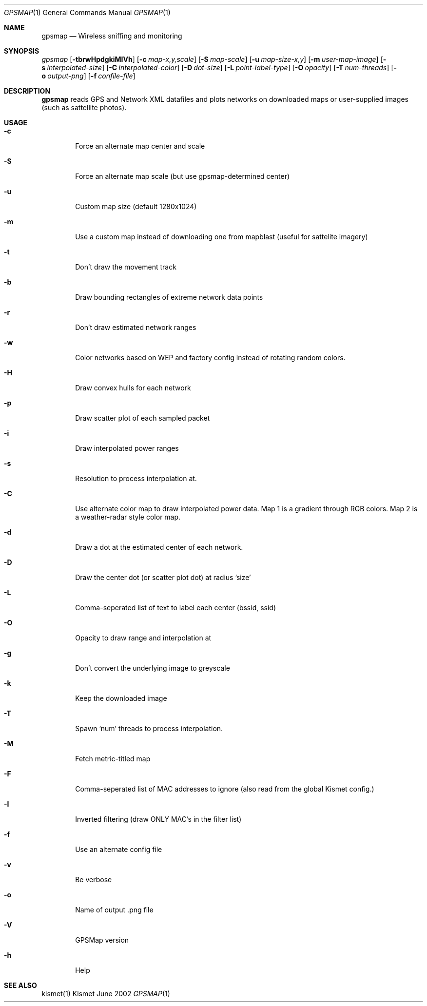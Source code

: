 .Dd June 2002
.Dt GPSMAP 1
.Os "Kismet"
.Sh NAME
.Nm gpsmap
.Nd Wireless sniffing and monitoring
.Sh SYNOPSIS
.Ar gpsmap
.Op Fl tbrwHpdgkiMIVh
.Op Fl c Ar map-x,y,scale
.Op Fl S Ar map-scale
.Op Fl u Ar map-size-x,y
.Op Fl m Ar user-map-image
.Op Fl s Ar interpolated-size
.Op Fl C Ar interpolated-color
.Op Fl D Ar dot-size
.Op Fl L Ar point-label-type
.Op Fl O Ar opacity
.Op Fl T Ar num-threads
.Op Fl o Ar output-png
.Op Fl f Ar confile-file
.Sh DESCRIPTION
.Nm gpsmap
reads GPS and Network XML datafiles and plots networks on downloaded maps or
user-supplied images (such as sattellite photos).
.Sh USAGE
.Bl -tag -width flag
.It Fl c
Force an alternate map center and scale
.It Fl S
Force an alternate map scale (but use gpsmap-determined center)
.It Fl u
Custom map size (default 1280x1024)
.It Fl m
Use a custom map instead of downloading one from mapblast (useful for sattelite
imagery)
.It Fl t
Don't draw the movement track
.It Fl b
Draw bounding rectangles of extreme network data points
.It Fl r
Don't draw estimated network ranges
.It Fl w
Color networks based on WEP and factory config instead of rotating random colors.
.It Fl H
Draw convex hulls for each network
.It Fl p
Draw scatter plot of each sampled packet
.It Fl i
Draw interpolated power ranges
.It Fl s
Resolution to process interpolation at.
.It Fl C
Use alternate color map to draw interpolated power data.  Map 1 is a gradient through
RGB colors.  Map 2 is a weather-radar style color map.
.It Fl d
Draw a dot at the estimated center of each network.
.It Fl D
Draw the center dot (or scatter plot dot) at radius 'size'
.It Fl L
Comma-seperated list of text to label each center (bssid, ssid)
.It Fl O
Opacity to draw range and interpolation at
.It Fl g
Don't convert the underlying image to greyscale
.It Fl k
Keep the downloaded image
.It Fl T
Spawn 'num' threads to process interpolation.
.It Fl M
Fetch metric-titled map
.It Fl F
Comma-seperated list of MAC addresses to ignore (also read from the global Kismet config.)
.It Fl I
Inverted filtering (draw ONLY MAC's in the filter list)
.It Fl f
Use an alternate config file
.It Fl v
Be verbose
.It Fl o
Name of output .png file
.It Fl V
GPSMap version
.It Fl h
Help
.El
.Sh SEE ALSO
kismet(1)
